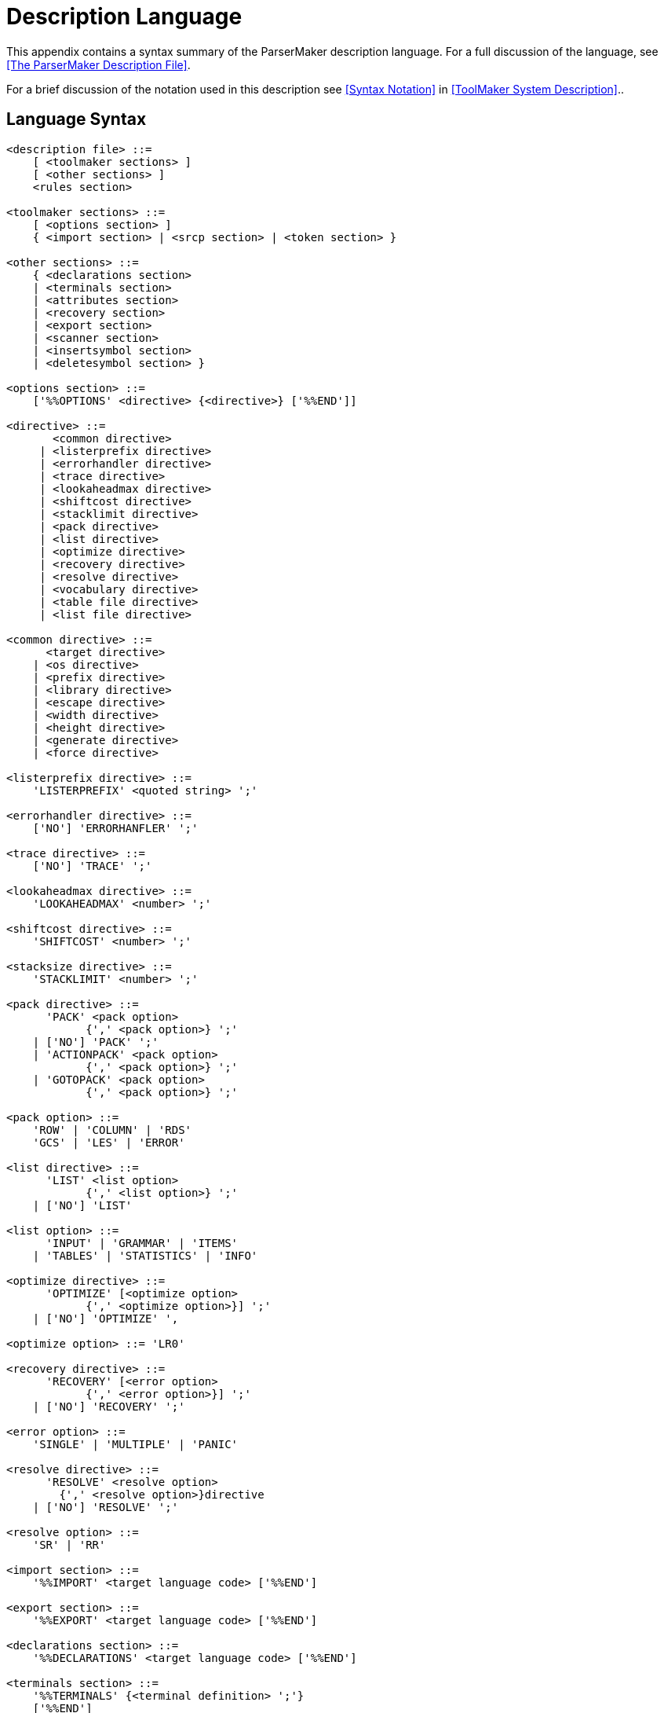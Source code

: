 // PAGE 123 -- ParserMaker Reference Manual

[appendix]
= Description Language

This appendix contains a syntax summary of the ParserMaker description language.
For a full discussion of the language, see <<The ParserMaker Description File>>.

For a brief discussion of the notation used in this description see <<Syntax Notation>> in <<ToolMaker System Description>>..

// @XREF NOTE: In last sentence, App.C and SYNTAX NOTATION are one and the same
//             (App. C. "Syntax Notation", at p.52)

== Language Syntax

// @TODO: split each ENBF in rule in its own code block? (it's *very* long)
// @CHECK: Carefully compare to original scans!
// @EXTERNALIZE EBNF Source
// SYNTAX EBNF

------------------------------
<description file> ::=
    [ <toolmaker sections> ]
    [ <other sections> ]
    <rules section>

<toolmaker sections> ::=
    [ <options section> ]
    { <import section> | <srcp section> | <token section> }

<other sections> ::=
    { <declarations section>
    | <terminals section>
    | <attributes section>
    | <recovery section>
    | <export section>
    | <scanner section>
    | <insertsymbol section>
    | <deletesymbol section> }

<options section> ::=
    ['%%OPTIONS' <directive> {<directive>} ['%%END']]

<directive> ::=
       <common directive>
     | <listerprefix directive>
     | <errorhandler directive>
     | <trace directive>
     | <lookaheadmax directive>
     | <shiftcost directive>
     | <stacklimit directive>
     | <pack directive>
     | <list directive>
     | <optimize directive>
     | <recovery directive>
     | <resolve directive>
     | <vocabulary directive>
     | <table file directive>
     | <list file directive>

<common directive> ::=
      <target directive>
    | <os directive>
    | <prefix directive>
    | <library directive>
    | <escape directive>
    | <width directive>
    | <height directive>
    | <generate directive>
    | <force directive>

<listerprefix directive> ::=
    'LISTERPREFIX' <quoted string> ';'

<errorhandler directive> ::=
    ['NO'] 'ERRORHANFLER' ';'

<trace directive> ::=
    ['NO'] 'TRACE' ';'

<lookaheadmax directive> ::=
    'LOOKAHEADMAX' <number> ';'

<shiftcost directive> ::=
    'SHIFTCOST' <number> ';'

<stacksize directive> ::=
    'STACKLIMIT' <number> ';'

<pack directive> ::=
      'PACK' <pack option>
            {',' <pack option>} ';'
    | ['NO'] 'PACK' ';'
    | 'ACTIONPACK' <pack option>
            {',' <pack option>} ';'
    | 'GOTOPACK' <pack option>
            {',' <pack option>} ';'

<pack option> ::=
    'ROW' | 'COLUMN' | 'RDS'
    'GCS' | 'LES' | 'ERROR'

<list directive> ::=
      'LIST' <list option>
            {',' <list option>} ';'
    | ['NO'] 'LIST'

<list option> ::=
      'INPUT' | 'GRAMMAR' | 'ITEMS'
    | 'TABLES' | 'STATISTICS' | 'INFO'

<optimize directive> ::=
      'OPTIMIZE' [<optimize option>
            {',' <optimize option>}] ';'
    | ['NO'] 'OPTIMIZE' ',

<optimize option> ::= 'LR0'

<recovery directive> ::=
      'RECOVERY' [<error option>
            {',' <error option>}] ';'
    | ['NO'] 'RECOVERY' ';'

<error option> ::=
    'SINGLE' | 'MULTIPLE' | 'PANIC'

<resolve directive> ::=
      'RESOLVE' <resolve option>
        {',' <resolve option>}directive
    | ['NO'] 'RESOLVE' ';'

<resolve option> ::=
    'SR' | 'RR'

<import section> ::=
    '%%IMPORT' <target language code> ['%%END']

<export section> ::=
    '%%EXPORT' <target language code> ['%%END']

<declarations section> ::=
    '%%DECLARATIONS' <target language code> ['%%END']

<terminals section> ::=
    '%%TERMINALS' {<terminal definition> ';'}
    ['%%END']

<terminal definition> ::=
    TERMINAL '=' <token code> [<error recovery data>]

<token code> ::= <number>

<error recovery data> ::
    ',' <insert cost> ',' <delete cost> [<print symbol>]

<insert cost> ::= <number>

<delete cost> ::= <number>

<print symbol> ::= '=>' TERMINAL

<attributes section> ::=
    '%%ATTRIBUTES'
    <grammar attribute> {',' <grammar attribute>} ';'
    ['%%END']

<grammar attribute> ::=
    <identifier> [ '%%' <target language code> '%%' ]

<scanner section> ::=
    '%%SCANNER' <target language code> ['%%END']

<insertsymbol section> ::=
    '%%INSERTSYMBOL' <target language code> ['%%END']

<deletesymbol section> ::=
    '%%DELETESYMBOL' <target language code> ['%%END']

<recovery section> ::=
    '%%RECOVERY'
    [<meta part>]
    [<separator part>]
    [<fiducial part>]
    [<skip part>]
    ['%%END']

<meta part> ::=
    'META' {<mete name> '=' '(' TERMINAL
        {',' TERMINAL} ')' ['=>' TERMINAL] ';'}

<separator part> ::=
    'SEPARATOR' '(' TERMINAL {',' TERMINAL} ')' ';'

<fiducial part> ::=
    'FIDUCIAL' '(' TERMINAL {',' TERMINAL} ')' ';'

<skip part> ::=
    'SKIP' '(' TERMINAL {',' TERMINAL} ')' ';'

<rules section> ::=
    '%%RULES'
    {NONTERMINAL '=' <alternatives> ';'}
    ['%%END']

<alternatives> ::=
    <right hand side> {'!' <right hand side>}

<right hand side> ::= <components> <opt modify>

<components> ::= {<component>}

<component> ::=
      <symbol>
    | <action modify>
    | '(' <components> {'|' <components>} ')'
    | '{' <components> '}'
    | '[' <components> ']'

<symbol> ::= TERMINAL | NONTERMINAL

<action modify> ::=
    <opt modify> <semantic action> <opt modify>

<semantic action> ::=
    '%%' <any character sequence, but %%> '%%'

<opt modify> ::
    {('%+' | '%-') '(' TERMINAL {',' TERMINAL} ')'}
------------------------------


== Lexical Items

// @TODO: split each ENBF in rule in its own code block? (it's *very* long)
// @CHECK: Carefully compare to original scans!
// @EXTERNALIZE EBNF Source
// SYNTAX EBNF

------------------------------
TERMINAL ::=
      <identifier>
    | <angle bracketed string>
    | <quoted string>

NONTERMINAL ::=
      <identifier>
    | <angle bracketed string>

ATTRIBUTE ::=
    <identifier>

<identifier> ::=
    <letter> {<letter> | <digit> | '_'}

<string> ::=
      <quoted string>
    | <angle bracketed string>

<quoted string> ::=
    ''' <character> {<character>} '''

<angle bracketed string> ::=
    '<' <character> {<character>} '>'

<number> ::= <decimal integer> | <hexadecimal integer>

<decimal integer> ::= <digit> {<digit>}

<hexadecimal integer> ::= '#' <hex digit> {<hex digit>)

<hex digit> ::= <digit>
    | 'A' | 'B' | 'C' | 'D' | 'E' | 'F'
    | 'a' | 'b' | 'c' | 'd' | 'e' | 'f'

<letter>  ::=
    <upper case letter> | <lower case letter>

<special character> ::=
      '!' | '#' | '$' | '%' | ''' | '(' | ')' | '+'
    | ',' | '-' | '.' | ';' | '<' | '=' | '>' | '_'
    | '&' | '{' | '}' | '|' | '\' | '[' | ']'
------------------------------
